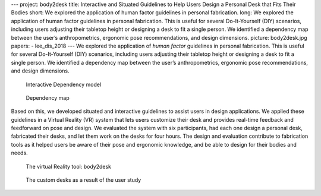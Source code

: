 ---
project: body2desk
title: Interactive and Situated Guidelines to Help Users Design a Personal Desk that Fits Their Bodies  
short: We explored the application of human factor guidelines in personal fabrication.
long: We explored the application of human factor guidelines in personal fabrication. This is useful for several Do-It-Yourself (DIY) scenarios, including users adjusting their tabletop height or designing a desk to fit a single person. We identified a dependency map between the user’s anthropometrics, ergonomic pose recommendations, and design dimensions. 
picture: body2desk.jpg
papers:
- lee_dis_2018
---
We explored the application of *human factor* guidelines in personal
fabrication. This is useful for several Do-It-Yourself (DIY) scenarios,
including users adjusting their tabletop height or designing a desk to
fit a single person. We identified a dependency map between the user’s
anthropometrics, ergonomic pose recommendations, and design dimensions.

.. figure:: img/dependency.gif
   :alt: Interactive Dependency model

   Interactive Dependency model

.. figure:: img/dependency_map.png
   :alt: Dependency map

   Dependency map

Based on this, we developed situated and interactive guidelines to
assist users in design applications. We applied these guidelines in a
Virtual Reality (VR) system that lets users customize their desk and
provides real-time feedback and feedforward on pose and design. We
evaluated the system with six participants, had each one design a
personal desk, fabricated their desks, and let them work on the desks
for four hours. The design and evaluation contribute to fabrication
tools as it helped users be aware of their pose and ergonomic knowledge,
and be able to design for their bodies and needs.

.. figure:: img/freeze_me.gif
   :alt: The virtual Reality tool: body2desk

   The virtual Reality tool: body2desk

.. figure:: img/in-use.jpg
   :alt: The custom desks as a result of the user study

   The custom desks as a result of the user study

.. vimeo:: 262968103